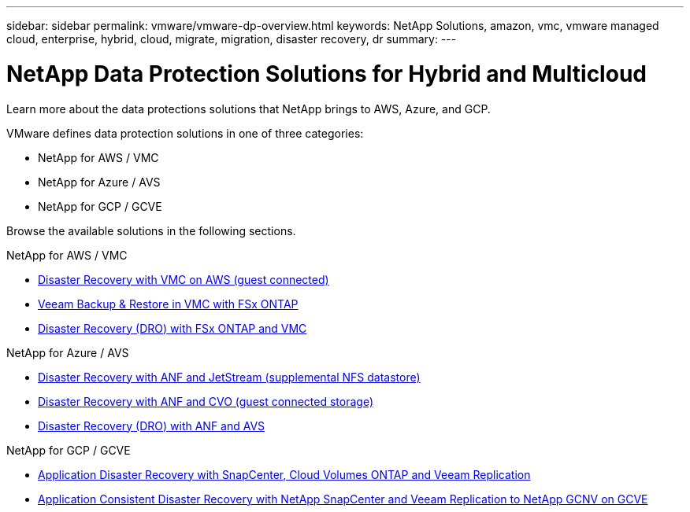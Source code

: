 ---
sidebar: sidebar
permalink: vmware/vmware-dp-overview.html
keywords: NetApp Solutions, amazon, vmc, vmware managed cloud, enterprise, hybrid, cloud, migrate, migration, disaster recovery, dr
summary:
---

= NetApp Data Protection Solutions for Hybrid and Multicloud
:hardbreaks:
:nofooter:
:icons: font
:linkattrs:
:imagesdir: ../media/

[.lead]
Learn more about the data protections solutions that NetApp brings to AWS, Azure, and GCP.

VMware defines data protection solutions in one of three categories:

* NetApp for AWS / VMC
* NetApp for Azure / AVS
* NetApp for GCP / GCVE

Browse the available solutions in the following sections.

[role="tabbed-block"]
====
.NetApp for AWS / VMC
--
* link:../ehc/aws-guest-dr-solution-overview.html[Disaster Recovery with VMC on AWS (guest connected)]
* link:../ehc/aws-vmc-veeam-fsx-solution.html[Veeam Backup & Restore in VMC with FSx ONTAP]
* link:../ehc/aws-dro-overview.html[Disaster Recovery (DRO) with FSx ONTAP and VMC]
--
.NetApp for Azure / AVS
--
* link:../ehc/azure-native-dr-jetstream.html[Disaster Recovery with ANF and JetStream (supplemental NFS datastore)]
* link:../ehc/azure-guest-dr-cvo.html[Disaster Recovery with ANF and CVO (guest connected storage)]
* link:../ehc/azure-dro-overview.html[Disaster Recovery (DRO) with ANF and AVS]
--
.NetApp for GCP / GCVE
--
* link:../ehc/gcp-app-dr-sc-cvo-veeam.html[Application Disaster Recovery with SnapCenter, Cloud Volumes ONTAP and Veeam Replication]
* link:../ehc/gcp-app-dr-sc-cvs-veeam.html[Application Consistent Disaster Recovery with NetApp SnapCenter and Veeam Replication to NetApp GCNV on GCVE]
--
====
